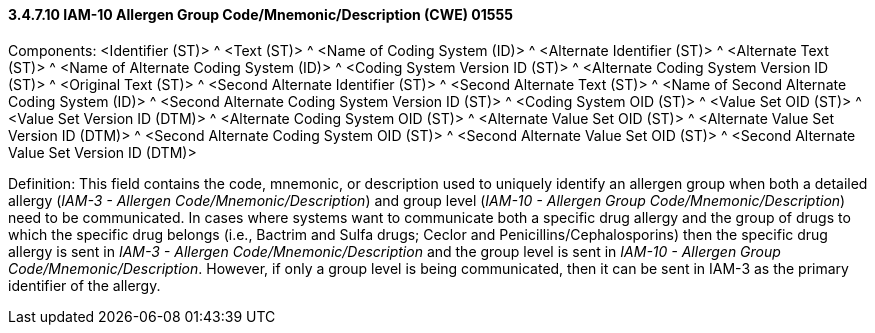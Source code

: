 ==== *3.4.7.10* IAM-10 Allergen Group Code/Mnemonic/Description (CWE) 01555

Components: <Identifier (ST)> ^ <Text (ST)> ^ <Name of Coding System (ID)> ^ <Alternate Identifier (ST)> ^ <Alternate Text (ST)> ^ <Name of Alternate Coding System (ID)> ^ <Coding System Version ID (ST)> ^ <Alternate Coding System Version ID (ST)> ^ <Original Text (ST)> ^ <Second Alternate Identifier (ST)> ^ <Second Alternate Text (ST)> ^ <Name of Second Alternate Coding System (ID)> ^ <Second Alternate Coding System Version ID (ST)> ^ <Coding System OID (ST)> ^ <Value Set OID (ST)> ^ <Value Set Version ID (DTM)> ^ <Alternate Coding System OID (ST)> ^ <Alternate Value Set OID (ST)> ^ <Alternate Value Set Version ID (DTM)> ^ <Second Alternate Coding System OID (ST)> ^ <Second Alternate Value Set OID (ST)> ^ <Second Alternate Value Set Version ID (DTM)>

Definition: This field contains the code, mnemonic, or description used to uniquely identify an allergen group when both a detailed allergy (_IAM-3 - Allergen Code/Mnemonic/Description_) and group level (_IAM-10 - Allergen Group Code/Mnemonic/Description_) need to be communicated. In cases where systems want to communicate both a specific drug allergy and the group of drugs to which the specific drug belongs (i.e., Bactrim and Sulfa drugs; Ceclor and Penicillins/Cephalosporins) then the specific drug allergy is sent in _IAM-3 - Allergen Code/Mnemonic/Description_ and the group level is sent in _IAM-10 - Allergen Group Code/Mnemonic/Description_. However, if only a group level is being communicated, then it can be sent in IAM-3 as the primary identifier of the allergy.

